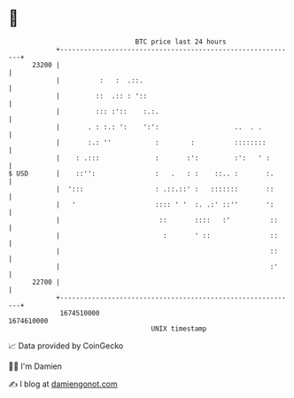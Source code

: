 * 👋

#+begin_example
                                   BTC price last 24 hours                    
               +------------------------------------------------------------+ 
         23200 |                                                            | 
               |          :   :  .::.                                       | 
               |         ::  .:: : '::                                      | 
               |         ::: :'::    :.:.                                   | 
               |       . : :.: ':    ':':                   ..  . .         | 
               |       :.: ''           :        :          ::::::::        | 
               |    : .:::              :       :':         :':   ' :       | 
   $ USD       |    ::'':               :   .   : :    ::.. :       :.      | 
               |  ':::                  : .::.::' :   :::::::       ::      | 
               |   '                    :::: ' '  :. .:' ::''       ':      | 
               |                         ::       ::::   :'          ::     | 
               |                          :       ' ::               ::     | 
               |                                                     ::     | 
               |                                                     :'     | 
         22700 |                                                            | 
               +------------------------------------------------------------+ 
                1674510000                                        1674610000  
                                       UNIX timestamp                         
#+end_example
📈 Data provided by CoinGecko

🧑‍💻 I'm Damien

✍️ I blog at [[https://www.damiengonot.com][damiengonot.com]]
